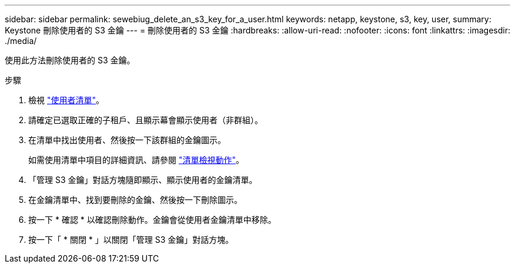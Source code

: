 ---
sidebar: sidebar 
permalink: sewebiug_delete_an_s3_key_for_a_user.html 
keywords: netapp, keystone, s3, key, user, 
summary: Keystone 刪除使用者的 S3 金鑰 
---
= 刪除使用者的 S3 金鑰
:hardbreaks:
:allow-uri-read: 
:nofooter: 
:icons: font
:linkattrs: 
:imagesdir: ./media/


[role="lead"]
使用此方法刪除使用者的 S3 金鑰。

.步驟
. 檢視 link:sewebiug_view_a_list_of_users.html#view-a-list-of-users["使用者清單"]。
. 請確定已選取正確的子租戶、且顯示幕會顯示使用者（非群組）。
. 在清單中找出使用者、然後按一下該群組的金鑰圖示。
+
如需使用清單中項目的詳細資訊、請參閱 link:sewebiug_netapp_service_engine_web_interface_overview.html#list-view["清單檢視動作"]。

. 「管理 S3 金鑰」對話方塊隨即顯示、顯示使用者的金鑰清單。
. 在金鑰清單中、找到要刪除的金鑰、然後按一下刪除圖示。
. 按一下 * 確認 * 以確認刪除動作。金鑰會從使用者金鑰清單中移除。
. 按一下「 * 關閉 * 」以關閉「管理 S3 金鑰」對話方塊。

